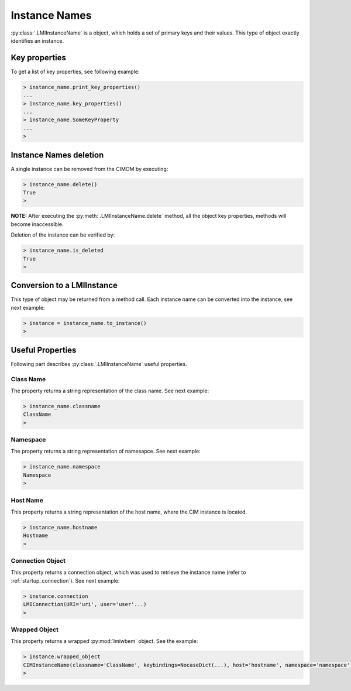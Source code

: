 Instance Names
==============
:py:class:`.LMIInstanceName` is a object, which holds a set of primary keys and
their values. This type of object exactly identifies an instance.

.. _instance_names_key_properties:

Key properties
--------------
To get a list of key properties, see following example:

.. code-block:: python

    > instance_name.print_key_properties()
    ...
    > instance_name.key_properties()
    ...
    > instance_name.SomeKeyProperty
    ...
    >

.. _instance_names_delete:

Instance Names deletion
-----------------------
A single instance can be removed from the CIMOM by executing:

.. code-block:: python

    > instance_name.delete()
    True
    >

**NOTE:** After executing the :py:meth:`.LMIInstanceName.delete` method, all
the object key properties, methods will become inaccessible.

Deletion of the instance can be verified by:

.. code-block:: python

    > instance_name.is_deleted
    True
    >

.. _instance_names_conversion:

Conversion to a LMIInstance
---------------------------
This type of object may be returned from a method call. Each instance name can
be converted into the instance, see next example:

.. code-block:: python

    > instance = instance_name.to_instance()
    >

Useful Properties
-----------------

Following part describes :py:class:`.LMIInstanceName` useful properties.

Class Name
^^^^^^^^^^
The property returns a string representation of the class name. See next
example:

.. code-block:: python

    > instance_name.classname
    ClassName
    >

Namespace
^^^^^^^^^
The property returns a string representation of namesapce. See next example:

.. code-block:: python

   > instance_name.namespace
   Namespace
   >

Host Name
^^^^^^^^^
This property returns a string representation of the host name, where the CIM
instance is located.

.. code-block:: python

   > instance_name.hostname
   Hostname
   >

Connection Object
^^^^^^^^^^^^^^^^^
This property returns a connection object, which was used to retrieve the
instance name (refer to :ref:`startup_connection`). See next example:

.. code-block:: python

   > instance.connection
   LMIConnection(URI='uri', user='user'...)
   >

Wrapped Object
^^^^^^^^^^^^^^
This property returns a wrapped :py:mod:`lmiwbem` object. See the example:

.. code-block:: python

    > instance.wrapped_object
    CIMInstanceName(classname='ClassName', keybindings=NocaseDict(...), host='hostname', namespace='namespace')
    >
